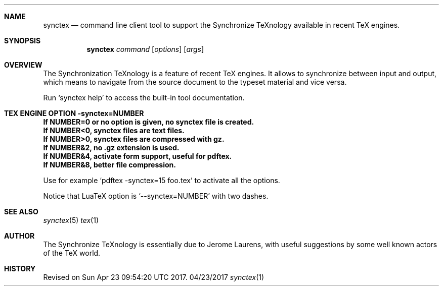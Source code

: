 .Dd 04/23/2017     \" DATE
.Dt synctex 1      \" Program name and manual section number 
.Sh NAME
.Nm synctex
.Nd command line client tool to support the Synchronize TeXnology available in recent TeX engines.
.Sh SYNOPSIS
.Nm
\fIcommand\fP [\fIoptions\fP] [\fIargs\fP]
.Sh OVERVIEW
The Synchronization TeXnology is a feature of recent TeX engines.
It allows to synchronize between input and output,
which means to navigate from the source document to the typeset material
and vice versa.
.Pp
Run `synctex help' to access the built-in tool documentation.
.Sh TEX ENGINE OPTION -synctex=NUMBER
.It
.Li If NUMBER=0 or no option is given, no synctex file is created.
.It
.Li If NUMBER<0, synctex files are text files.
.It
.Li If NUMBER>0, synctex files are compressed with gz.
.It
.Li If NUMBER&2, no .gz extension is used.
.It
.Li If NUMBER&4, activate form support, useful for pdftex.
.It
.Li If NUMBER&8, better file compression.
.Pp
Use for example `pdftex -synctex=15 foo.tex' to activate all the options.
.Pp
Notice that LuaTeX option is `--synctex=NUMBER' with two dashes.
.Sh SEE ALSO
.\" List links in ascending order by section, alphabetically within a section.
.\" Please do not reference files that do not exist without filing a bug report
.Xr synctex 5
.Xr tex 1
.Sh AUTHOR
The Synchronize TeXnology is essentially due to Jerome Laurens,
with useful suggestions by some well known actors of the TeX world.
.\" .Sh BUGS              \" Document known, unremedied bugs 
.Sh HISTORY           \" Document history if command behaves in a unique manner
Revised on Sun Apr 23 09:54:20 UTC 2017.
.\" nroff -man synctex.1 | less
.\"groff -man -Tascii synctex.1 | less
.\"To convert a man page to plain pre-formatted text (e.g for spell checking) use:
.\"nroff -man synctex.1 | col -b > synctex.1.txt
.\"To convert it to Postscript (for printing or further conversion to pdf) use:
.\"groff -man -Tps synctex.1 > synctex.1.ps
.\"To convert the man page to html use:
.\"man2html synctex.1
